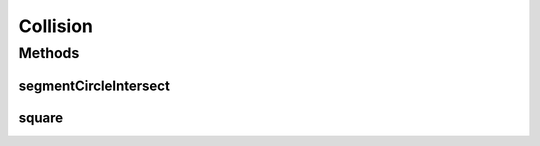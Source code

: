 Collision
=========

.. java:package:: hlt
   :noindex:

.. java:type:: public class Collision

Methods
-------
segmentCircleIntersect
^^^^^^^^^^^^^^^^^^^^^^

.. java:method:: public static boolean segmentCircleIntersect(Position start, Position end, Entity circle, double fudge)
   :outertype: Collision

   Test whether a given line segment intersects a circular area.

   :param start: The start of the segment.
   :param end: The end of the segment.
   :param circle:: The circle to test against.
   :param fudge: An additional safety zone to leave when looking for collisions. (Probably set it to ship radius 0.5)
   :return: true if the segment intersects, false otherwise

square
^^^^^^

.. java:method:: public static double square(double num)
   :outertype: Collision

